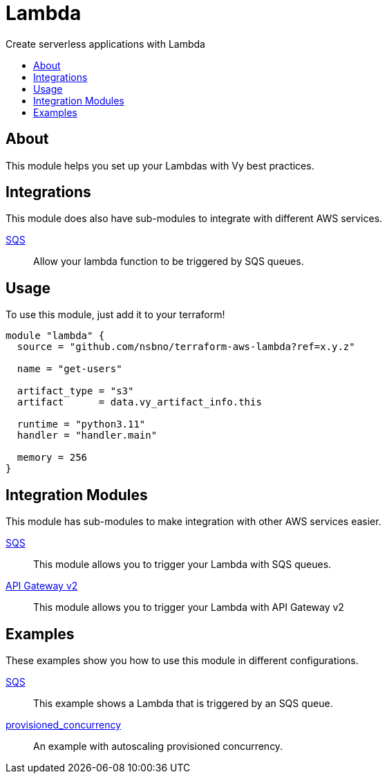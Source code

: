 = Lambda
:!toc-title:
:!toc-placement:
:toc:

Create serverless applications with Lambda

toc::[]

== About
This module helps you set up your Lambdas with Vy best practices.

== Integrations

This module does also have sub-modules to integrate with different AWS services.

link:modules/sqs_integration[SQS]::
Allow your lambda function to be triggered by SQS queues.

== Usage
To use this module, just add it to your terraform!

[source, hcl]
----
module "lambda" {
  source = "github.com/nsbno/terraform-aws-lambda?ref=x.y.z"

  name = "get-users"

  artifact_type = "s3"
  artifact      = data.vy_artifact_info.this

  runtime = "python3.11"
  handler = "handler.main"

  memory = 256
}
----

== Integration Modules

This module has sub-modules to make integration with other AWS services easier.

link:modules/sqs_integration[SQS]::
This module allows you to trigger your Lambda with SQS queues.

link:modules/api_gw_v2_integration[API Gateway v2]::
This module allows you to trigger your Lambda with API Gateway v2

== Examples

These examples show you how to use this module in different configurations.

link:examples/sqs[SQS]::
This example shows a Lambda that is triggered by an SQS queue.

link:examples/provisioned_concurrency[provisioned_concurrency]::
An example with autoscaling provisioned concurrency.
